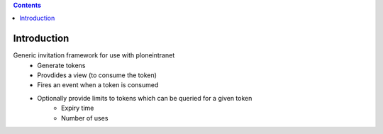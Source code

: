 .. contents::

Introduction
============

Generic invitation framework for use with ploneintranet
 - Generate tokens
 - Provdides a view (to consume the token)
 - Fires an event when a token is consumed
 - Optionally provide limits to tokens which can be queried for a given token
    - Expiry time
    - Number of uses